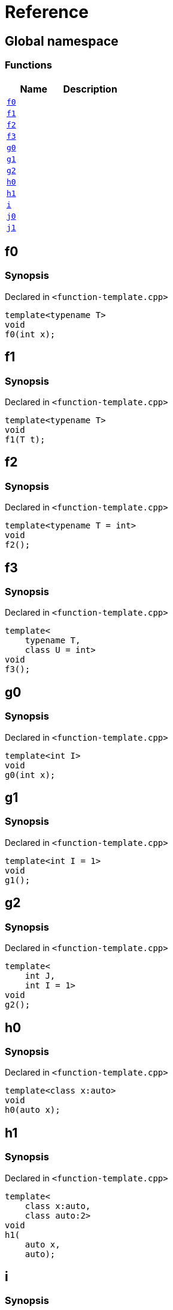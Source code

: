= Reference
:mrdocs:


[#index]
== Global namespace

=== Functions
[cols=2]
|===
| Name | Description 

| xref:#f0[`f0`] 
| 
    
| xref:#f1[`f1`] 
| 
    
| xref:#f2[`f2`] 
| 
    
| xref:#f3[`f3`] 
| 
    
| xref:#g0[`g0`] 
| 
    
| xref:#g1[`g1`] 
| 
    
| xref:#g2[`g2`] 
| 
    
| xref:#h0[`h0`] 
| 
    
| xref:#h1[`h1`] 
| 
    
| xref:#i[`i`] 
| 
    
| xref:#j0[`j0`] 
| 
    
| xref:#j1[`j1`] 
| 
    
|===



[#f0]
== f0



=== Synopsis

Declared in `<function-template.cpp>`

[source,cpp,subs="verbatim,macros,-callouts"]
----
template<typename T>
void
f0(int x);
----










[#f1]
== f1



=== Synopsis

Declared in `<function-template.cpp>`

[source,cpp,subs="verbatim,macros,-callouts"]
----
template<typename T>
void
f1(T t);
----










[#f2]
== f2



=== Synopsis

Declared in `<function-template.cpp>`

[source,cpp,subs="verbatim,macros,-callouts"]
----
template<typename T = int>
void
f2();
----










[#f3]
== f3



=== Synopsis

Declared in `<function-template.cpp>`

[source,cpp,subs="verbatim,macros,-callouts"]
----
template<
    typename T,
    class U = int>
void
f3();
----










[#g0]
== g0



=== Synopsis

Declared in `<function-template.cpp>`

[source,cpp,subs="verbatim,macros,-callouts"]
----
template<int I>
void
g0(int x);
----










[#g1]
== g1



=== Synopsis

Declared in `<function-template.cpp>`

[source,cpp,subs="verbatim,macros,-callouts"]
----
template<int I = 1>
void
g1();
----










[#g2]
== g2



=== Synopsis

Declared in `<function-template.cpp>`

[source,cpp,subs="verbatim,macros,-callouts"]
----
template<
    int J,
    int I = 1>
void
g2();
----










[#h0]
== h0



=== Synopsis

Declared in `<function-template.cpp>`

[source,cpp,subs="verbatim,macros,-callouts"]
----
template<class x:auto>
void
h0(auto x);
----










[#h1]
== h1



=== Synopsis

Declared in `<function-template.cpp>`

[source,cpp,subs="verbatim,macros,-callouts"]
----
template<
    class x:auto,
    class auto:2>
void
h1(
    auto x,
    auto);
----










[#i]
== i



=== Synopsis

Declared in `<function-template.cpp>`

[source,cpp,subs="verbatim,macros,-callouts"]
----
template<
    typename T = int,
    int I = 1>
void
i();
----










[#j0]
== j0



=== Synopsis

Declared in `<function-template.cpp>`

[source,cpp,subs="verbatim,macros,-callouts"]
----
template<template<typename U> typename T>
void
j0();
----










[#j1]
== j1



=== Synopsis

Declared in `<function-template.cpp>`

[source,cpp,subs="verbatim,macros,-callouts"]
----
template<
    template<typename W> typename X,
    template<typename Y> typename Z>
void
j1();
----










[.small]#Created with https://www.mrdocs.com[MrDocs]#
